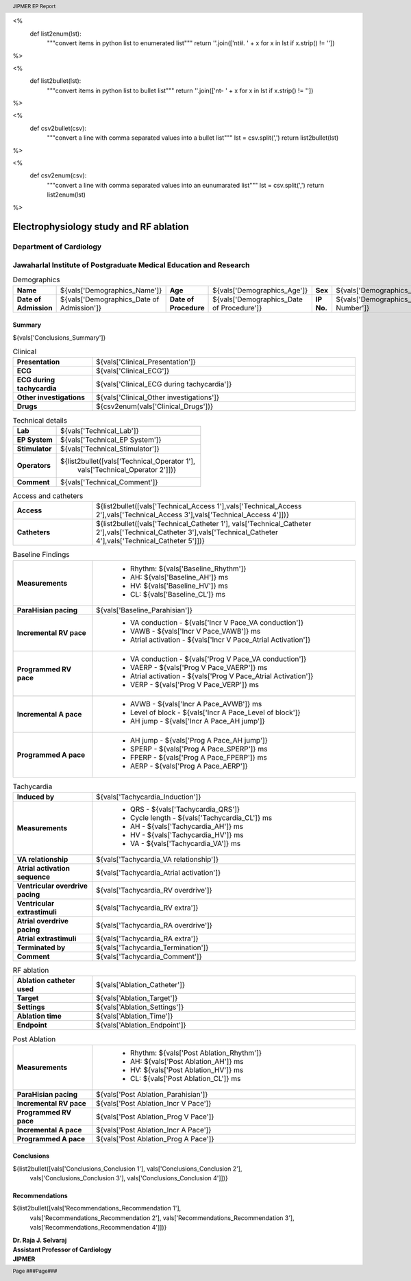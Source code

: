
<%
    def list2enum(lst):
        """convert items in python list to enumerated list"""
	return ''.join(['\n\t#. ' + x for x in lst if x.strip() != ''])	
%>

<%
    def list2bullet(lst):
        """convert items in python list to bullet list"""
	return ''.join(['\n\t- ' + x for x in lst if x.strip() != ''])
%>

<%
    def csv2bullet(csv):
        """convert a line with comma separated values into
	a bullet list"""
	lst = csv.split(',')
	return list2bullet(lst)
%>

<%
    def csv2enum(csv):
        """convert a line with comma separated values into
	an eunumarated list"""
	lst = csv.split(',')
	return list2enum(lst)
%>



|jipmer|  Electrophysiology study and RF ablation
=================================================

Department of Cardiology
------------------------

Jawaharlal Institute of Postgraduate Medical Education and Research
--------------------------------------------------------------------

.. csv-table:: Demographics

          "**Name**", "${vals['Demographics_Name']}", "**Age**", "${vals['Demographics_Age']}", "**Sex**", "${vals['Demographics_Sex']}"
	  "**Date of Admission**", "${vals['Demographics_Date of Admission']}", "**Date of Procedure**", "${vals['Demographics_Date of Procedure']}", "**IP No.**", "${vals['Demographics_IP Number']}"

Summary
'''''''
${vals['Conclusions_Summary']}

.. csv-table:: Clinical
   :widths: 3, 10

    "**Presentation**", "${vals['Clinical_Presentation']}"
    "**ECG**", "${vals['Clinical_ECG']}"
    "**ECG during tachycardia**", "${vals['Clinical_ECG during tachycardia']}"
    "**Other investigations**", "${vals['Clinical_Other investigations']}"
    "**Drugs**", "${csv2enum(vals['Clinical_Drugs'])}"

.. csv-table:: Technical details
   :widths: 3, 10

    "**Lab**", "${vals['Technical_Lab']}"
    "**EP System**", "${vals['Technical_EP System']}"
    "**Stimulator**", "${vals['Technical_Stimulator']}"
    "**Operators**", "${list2bullet([vals['Technical_Operator 1'],
                                     vals['Technical_Operator 2']])}"
    "**Comment**", "${vals['Technical_Comment']}"


.. csv-table:: Access and catheters
   :widths: 3, 10

    "**Access**", "${list2bullet([vals['Technical_Access 1'],vals['Technical_Access 2'],vals['Technical_Access 3'],vals['Technical_Access 4']])}"
    "**Catheters**", "${list2bullet([vals['Technical_Catheter 1'], vals['Technical_Catheter 2'],vals['Technical_Catheter 3'],vals['Technical_Catheter 4'],vals['Technical_Catheter 5']])}"

				     
.. csv-table:: Baseline Findings
   :widths: 3, 10

   "**Measurements**", "
                       - Rhythm: ${vals['Baseline_Rhythm']}
                       - AH: ${vals['Baseline_AH']} ms
		       - HV: ${vals['Baseline_HV']} ms
		       - CL: ${vals['Baseline_CL']} ms"
   "**ParaHisian pacing**", "${vals['Baseline_Parahisian']}"
    "**Incremental RV pace**", "
                                - VA conduction - ${vals['Incr V Pace_VA conduction']}
				- VAWB - ${vals['Incr V Pace_VAWB']} ms
				- Atrial activation - ${vals['Incr V Pace_Atrial Activation']}"
    "**Programmed RV pace**", "
         - VA conduction - ${vals['Prog V Pace_VA conduction']}
	 - VAERP - ${vals['Prog V Pace_VAERP']} ms
	 - Atrial activation - ${vals['Prog V Pace_Atrial Activation']}
	 - VERP - ${vals['Prog V Pace_VERP']} ms"
    "**Incremental A pace**", "
         - AVWB - ${vals['Incr A Pace_AVWB']} ms
	 - Level of block - ${vals['Incr A Pace_Level of block']}
	 - AH jump - ${vals['Incr A Pace_AH jump']}"
    "**Programmed A pace**", "
         - AH jump - ${vals['Prog A Pace_AH jump']}
	 - SPERP - ${vals['Prog A Pace_SPERP']} ms
	 - FPERP - ${vals['Prog A Pace_FPERP']} ms
	 - AERP - ${vals['Prog A Pace_AERP']}"



.. csv-table:: Tachycardia
   :widths: 3, 10

   "**Induced by**", "${vals['Tachycardia_Induction']}"
    "**Measurements**", "
         - QRS - ${vals['Tachycardia_QRS']}
         - Cycle length - ${vals['Tachycardia_CL']} ms
	 - AH - ${vals['Tachycardia_AH']} ms
	 - HV - ${vals['Tachycardia_HV']} ms
	 - VA - ${vals['Tachycardia_VA']} ms"
    "**VA relationship**", "${vals['Tachycardia_VA relationship']}"
    "**Atrial activation sequence**", "${vals['Tachycardia_Atrial activation']}"
    "**Ventricular overdrive pacing**", "${vals['Tachycardia_RV overdrive']}"
    "**Ventricular extrastimuli**", "${vals['Tachycardia_RV extra']}"
    "**Atrial overdrive pacing**", "${vals['Tachycardia_RA overdrive']}"
    "**Atrial extrastimuli**", "${vals['Tachycardia_RA extra']}"
    "**Terminated by**", "${vals['Tachycardia_Termination']}"
    "**Comment**", "${vals['Tachycardia_Comment']}"



.. csv-table:: RF ablation
    :widths: 3, 10

    "**Ablation catheter used**", "${vals['Ablation_Catheter']}"
    "**Target**", "${vals['Ablation_Target']}"
    "**Settings**", "${vals['Ablation_Settings']}"
    "**Ablation time**", "${vals['Ablation_Time']}"
    "**Endpoint**", "${vals['Ablation_Endpoint']}"


.. csv-table:: Post Ablation
   :widths: 3, 10

   "**Measurements**", "
                       - Rhythm: ${vals['Post Ablation_Rhythm']}
                       - AH: ${vals['Post Ablation_AH']} ms
		       - HV: ${vals['Post Ablation_HV']} ms
		       - CL: ${vals['Post Ablation_CL']} ms"
   "**ParaHisian pacing**", "${vals['Post Ablation_Parahisian']}"
   "**Incremental RV pace**", "${vals['Post Ablation_Incr V Pace']}"
    "**Programmed RV pace**", "${vals['Post Ablation_Prog V Pace']}"
    "**Incremental A pace**", "${vals['Post Ablation_Incr A Pace']}"
    "**Programmed A pace**", "${vals['Post Ablation_Prog A Pace']}"



Conclusions
'''''''''''
${list2bullet([vals['Conclusions_Conclusion 1'], vals['Conclusions_Conclusion 2'],
                vals['Conclusions_Conclusion 3'], vals['Conclusions_Conclusion 4']])}


Recommendations
'''''''''''''''
${list2bullet([vals['Recommendations_Recommendation 1'],
                vals['Recommendations_Recommendation 2'],
		vals['Recommendations_Recommendation 3'],
		vals['Recommendations_Recommendation 4']])}



.. raw:: pdf

       Spacer 0 40
     
    
| **Dr. Raja J. Selvaraj**
| **Assistant Professor of Cardiology**
| **JIPMER**

      

     
.. |jipmer| image:: jipmer_logo.png
              :height: 1in
    	      :width: 1in
	      :align: middle

.. header::

   JIPMER EP Report
	      
.. footer::

   Page ###Page### 
